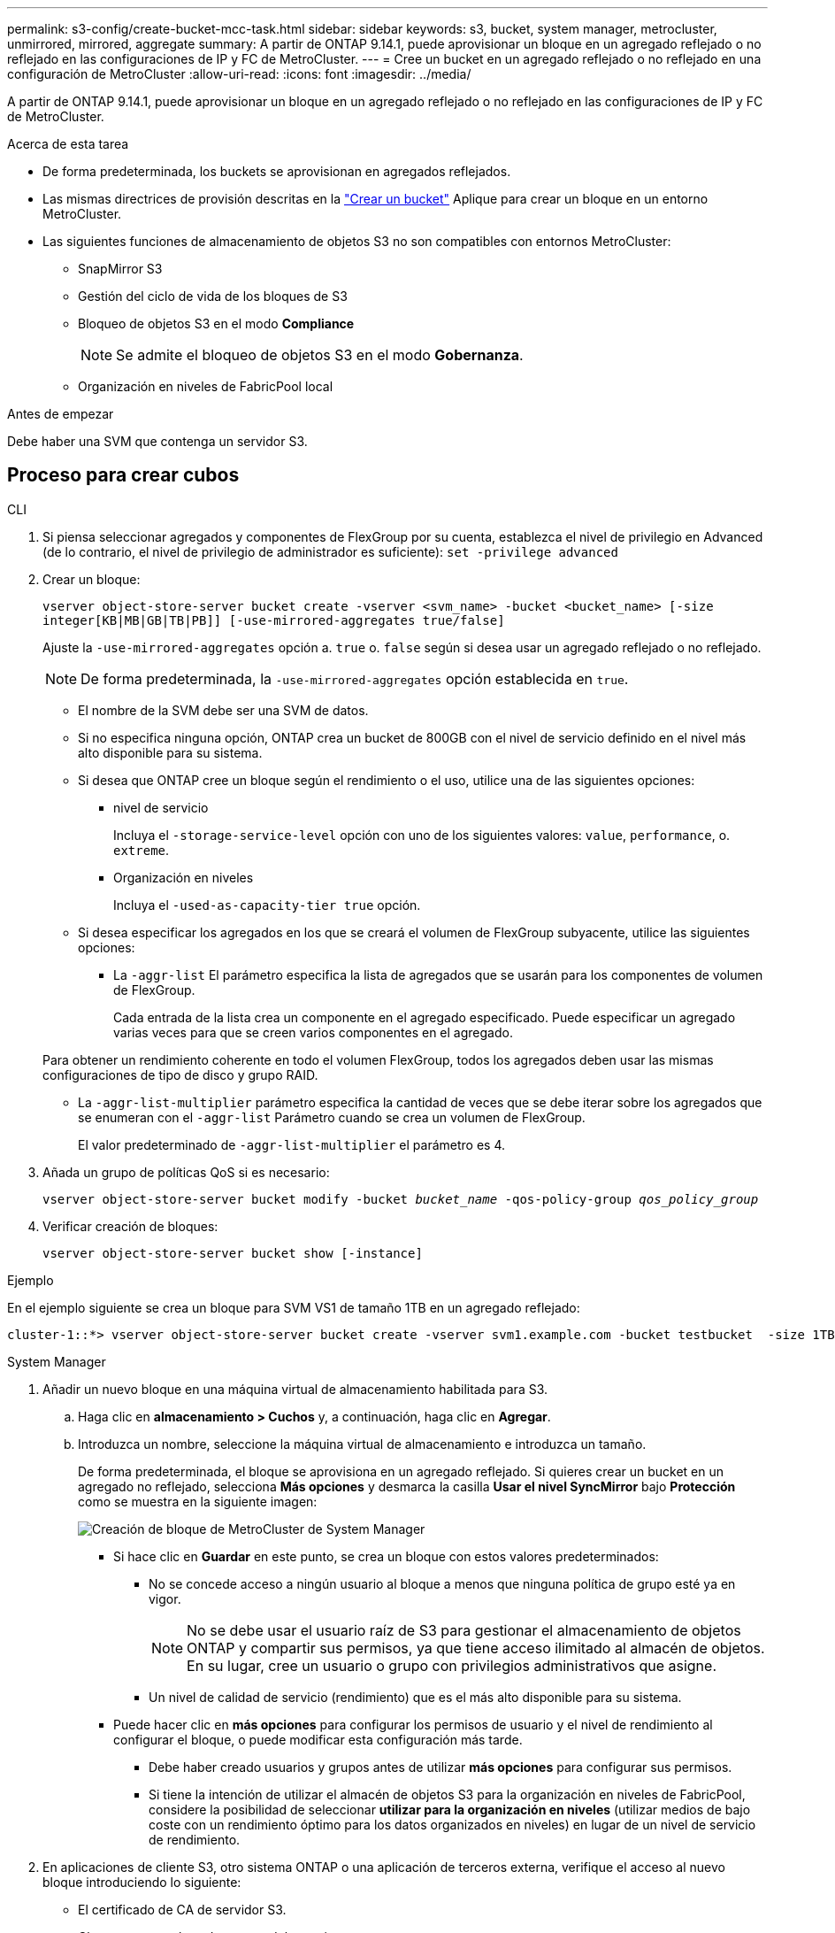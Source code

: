 ---
permalink: s3-config/create-bucket-mcc-task.html 
sidebar: sidebar 
keywords: s3, bucket, system manager, metrocluster, unmirrored, mirrored, aggregate 
summary: A partir de ONTAP 9.14.1, puede aprovisionar un bloque en un agregado reflejado o no reflejado en las configuraciones de IP y FC de MetroCluster. 
---
= Cree un bucket en un agregado reflejado o no reflejado en una configuración de MetroCluster
:allow-uri-read: 
:icons: font
:imagesdir: ../media/


[role="lead"]
A partir de ONTAP 9.14.1, puede aprovisionar un bloque en un agregado reflejado o no reflejado en las configuraciones de IP y FC de MetroCluster.

.Acerca de esta tarea
* De forma predeterminada, los buckets se aprovisionan en agregados reflejados.
* Las mismas directrices de provisión descritas en la link:create-bucket-task.html["Crear un bucket"] Aplique para crear un bloque en un entorno MetroCluster.
* Las siguientes funciones de almacenamiento de objetos S3 no son compatibles con entornos MetroCluster:
+
** SnapMirror S3
** Gestión del ciclo de vida de los bloques de S3
** Bloqueo de objetos S3 en el modo *Compliance*
+

NOTE: Se admite el bloqueo de objetos S3 en el modo *Gobernanza*.

** Organización en niveles de FabricPool local




.Antes de empezar
Debe haber una SVM que contenga un servidor S3.



== Proceso para crear cubos

[role="tabbed-block"]
====
.CLI
--
. Si piensa seleccionar agregados y componentes de FlexGroup por su cuenta, establezca el nivel de privilegio en Advanced (de lo contrario, el nivel de privilegio de administrador es suficiente): `set -privilege advanced`
. Crear un bloque:
+
`vserver object-store-server bucket create -vserver <svm_name> -bucket <bucket_name> [-size integer[KB|MB|GB|TB|PB]] [-use-mirrored-aggregates true/false]`

+
Ajuste la `-use-mirrored-aggregates` opción a. `true` o. `false` según si desea usar un agregado reflejado o no reflejado.

+

NOTE: De forma predeterminada, la `-use-mirrored-aggregates` opción establecida en `true`.

+
** El nombre de la SVM debe ser una SVM de datos.
** Si no especifica ninguna opción, ONTAP crea un bucket de 800GB con el nivel de servicio definido en el nivel más alto disponible para su sistema.
** Si desea que ONTAP cree un bloque según el rendimiento o el uso, utilice una de las siguientes opciones:
+
*** nivel de servicio
+
Incluya el `-storage-service-level` opción con uno de los siguientes valores: `value`, `performance`, o. `extreme`.

*** Organización en niveles
+
Incluya el `-used-as-capacity-tier true` opción.



** Si desea especificar los agregados en los que se creará el volumen de FlexGroup subyacente, utilice las siguientes opciones:
+
*** La `-aggr-list` El parámetro especifica la lista de agregados que se usarán para los componentes de volumen de FlexGroup.
+
Cada entrada de la lista crea un componente en el agregado especificado. Puede especificar un agregado varias veces para que se creen varios componentes en el agregado.

+
Para obtener un rendimiento coherente en todo el volumen FlexGroup, todos los agregados deben usar las mismas configuraciones de tipo de disco y grupo RAID.

*** La `-aggr-list-multiplier` parámetro especifica la cantidad de veces que se debe iterar sobre los agregados que se enumeran con el `-aggr-list` Parámetro cuando se crea un volumen de FlexGroup.
+
El valor predeterminado de `-aggr-list-multiplier` el parámetro es 4.





. Añada un grupo de políticas QoS si es necesario:
+
`vserver object-store-server bucket modify -bucket _bucket_name_ -qos-policy-group _qos_policy_group_`

. Verificar creación de bloques:
+
`vserver object-store-server bucket show [-instance]`



.Ejemplo
En el ejemplo siguiente se crea un bloque para SVM VS1 de tamaño 1TB en un agregado reflejado:

[listing]
----
cluster-1::*> vserver object-store-server bucket create -vserver svm1.example.com -bucket testbucket  -size 1TB -use-mirrored-aggregates true
----
--
.System Manager
--
. Añadir un nuevo bloque en una máquina virtual de almacenamiento habilitada para S3.
+
.. Haga clic en *almacenamiento > Cuchos* y, a continuación, haga clic en *Agregar*.
.. Introduzca un nombre, seleccione la máquina virtual de almacenamiento e introduzca un tamaño.
+
De forma predeterminada, el bloque se aprovisiona en un agregado reflejado. Si quieres crear un bucket en un agregado no reflejado, selecciona *Más opciones* y desmarca la casilla *Usar el nivel SyncMirror* bajo *Protección* como se muestra en la siguiente imagen:

+
image:../media/SM_create_bucket_MCC.png["Creación de bloque de MetroCluster de System Manager"]

+
*** Si hace clic en *Guardar* en este punto, se crea un bloque con estos valores predeterminados:
+
**** No se concede acceso a ningún usuario al bloque a menos que ninguna política de grupo esté ya en vigor.
+

NOTE: No se debe usar el usuario raíz de S3 para gestionar el almacenamiento de objetos ONTAP y compartir sus permisos, ya que tiene acceso ilimitado al almacén de objetos. En su lugar, cree un usuario o grupo con privilegios administrativos que asigne.

**** Un nivel de calidad de servicio (rendimiento) que es el más alto disponible para su sistema.


*** Puede hacer clic en *más opciones* para configurar los permisos de usuario y el nivel de rendimiento al configurar el bloque, o puede modificar esta configuración más tarde.
+
**** Debe haber creado usuarios y grupos antes de utilizar *más opciones* para configurar sus permisos.
**** Si tiene la intención de utilizar el almacén de objetos S3 para la organización en niveles de FabricPool, considere la posibilidad de seleccionar *utilizar para la organización en niveles* (utilizar medios de bajo coste con un rendimiento óptimo para los datos organizados en niveles) en lugar de un nivel de servicio de rendimiento.






. En aplicaciones de cliente S3, otro sistema ONTAP o una aplicación de terceros externa, verifique el acceso al nuevo bloque introduciendo lo siguiente:
+
** El certificado de CA de servidor S3.
** Clave secreta y clave de acceso del usuario.
** El nombre FQDN del servidor S3 y el nombre de bloque.




--
====